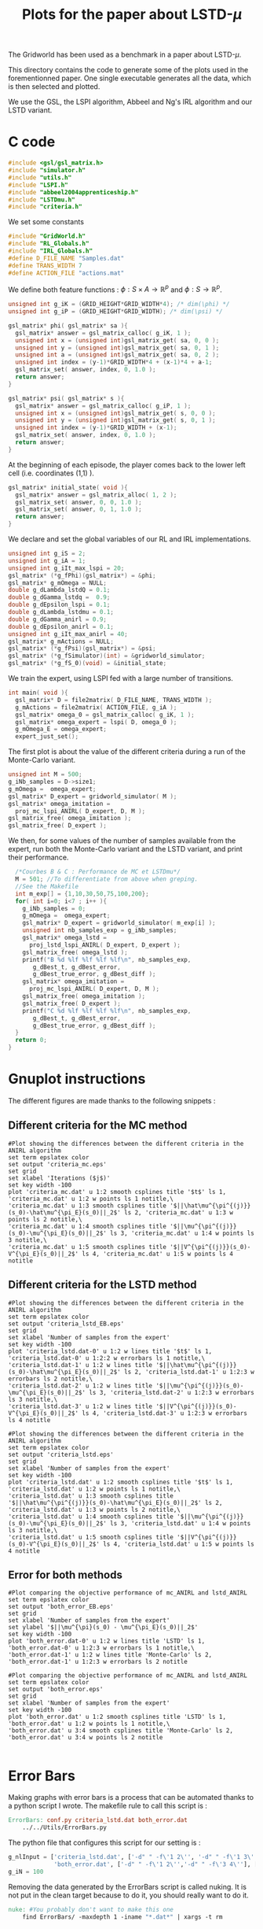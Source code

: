 #+TITLE: Plots for the paper about LSTD-$\mu$

The Gridworld has been used as a benchmark in a paper about LSTD-$\mu$.

This directory contains the code to generate some of the plots used in the forementionned paper. One single executable generates all the data, which is then selected and plotted.

We use the GSL, the LSPI algorithm, Abbeel and Ng's IRL algorithm and our LSTD variant.

* C code
#+begin_src c :tangle plot.c :main no
#include <gsl/gsl_matrix.h>
#include "simulator.h"
#include "utils.h"
#include "LSPI.h"
#include "abbeel2004apprenticeship.h"
#include "LSTDmu.h"
#include "criteria.h"
#+end_src

We set some constants
#+begin_src c :tangle plot.c :main no
#include "GridWorld.h"
#include "RL_Globals.h"
#include "IRL_Globals.h"
#define D_FILE_NAME "Samples.dat"
#define TRANS_WIDTH 7
#define ACTION_FILE "actions.mat"
#+end_src

We define both feature functions : $\phi: S\times A \rightarrow \mathbb{R}^p$ and $\phi: S\rightarrow \mathbb{R}^p$.
#+begin_src c :tangle plot.c :main no
unsigned int g_iK = (GRID_HEIGHT*GRID_WIDTH*4); /* dim(\phi) */
unsigned int g_iP = (GRID_HEIGHT*GRID_WIDTH); /* dim(\psi) */

gsl_matrix* phi( gsl_matrix* sa ){
  gsl_matrix* answer = gsl_matrix_calloc( g_iK, 1 );
  unsigned int x = (unsigned int)gsl_matrix_get( sa, 0, 0 );
  unsigned int y = (unsigned int)gsl_matrix_get( sa, 0, 1 );
  unsigned int a = (unsigned int)gsl_matrix_get( sa, 0, 2 );
  unsigned int index = (y-1)*GRID_WIDTH*4 + (x-1)*4 + a-1;
  gsl_matrix_set( answer, index, 0, 1.0 );
  return answer;
}

gsl_matrix* psi( gsl_matrix* s ){
  gsl_matrix* answer = gsl_matrix_calloc( g_iP, 1 );
  unsigned int x = (unsigned int)gsl_matrix_get( s, 0, 0 );
  unsigned int y = (unsigned int)gsl_matrix_get( s, 0, 1 );
  unsigned int index = (y-1)*GRID_WIDTH + (x-1);
  gsl_matrix_set( answer, index, 0, 1.0 );
  return answer;
}
#+end_src

At the beginning of each episode, the player comes back to the lower left cell (i.e. coordinates (1,1) ).
#+begin_src c :tangle plot.c :main no
gsl_matrix* initial_state( void ){
  gsl_matrix* answer = gsl_matrix_alloc( 1, 2 );
  gsl_matrix_set( answer, 0, 0, 1.0 );
  gsl_matrix_set( answer, 0, 1, 1.0 );
  return answer;
}
#+end_src

We declare and set the global variables of our RL and IRL implementations.
#+begin_src c :tangle plot.c :main no
unsigned int g_iS = 2;
unsigned int g_iA = 1;
unsigned int g_iIt_max_lspi = 20;
gsl_matrix* (*g_fPhi)(gsl_matrix*) = &phi;
gsl_matrix* g_mOmega = NULL;
double g_dLambda_lstdQ = 0.1;
double g_dGamma_lstdq =  0.9;
double g_dEpsilon_lspi = 0.1;
double g_dLambda_lstdmu = 0.1;
double g_dGamma_anirl = 0.9;
double g_dEpsilon_anirl = 0.1;
unsigned int g_iIt_max_anirl = 40;
gsl_matrix* g_mActions = NULL; 
gsl_matrix* (*g_fPsi)(gsl_matrix*) = &psi;
gsl_matrix* (*g_fSimulator)(int) = &gridworld_simulator;
gsl_matrix* (*g_fS_0)(void) = &initial_state;
#+end_src

We train the expert, using LSPI fed with a large number of transitions.
#+begin_src c :tangle plot.c :main no
int main( void ){
  gsl_matrix* D = file2matrix( D_FILE_NAME, TRANS_WIDTH );
  g_mActions = file2matrix( ACTION_FILE, g_iA );
  gsl_matrix* omega_0 = gsl_matrix_calloc( g_iK, 1 );
  gsl_matrix* omega_expert = lspi( D, omega_0 );
  g_mOmega_E = omega_expert;
  expert_just_set();
#+end_src

The first plot is about the value of the different criteria during a run of the Monte-Carlo variant.
#+begin_src c :tangle plot.c :main no
  unsigned int M = 500;
  g_iNb_samples = D->size1;
  g_mOmega =  omega_expert;
  gsl_matrix* D_expert = gridworld_simulator( M );
  gsl_matrix* omega_imitation =
    proj_mc_lspi_ANIRL( D_expert, D, M );
  gsl_matrix_free( omega_imitation );
  gsl_matrix_free( D_expert );
#+end_src

We then, for some values of the number of samples available from the expert, run both the Monte-Carlo variant and the LSTD variant, and print their performance.
#+begin_src c :tangle plot.c :main no
  /*Courbes B & C : Performance de MC et LSTDmu*/
  M = 501; //To differentiate from above when greping.
  //See the Makefile
  int m_exp[] = {1,10,30,50,75,100,200};
  for( int i=0; i<7 ; i++ ){
    g_iNb_samples = 0;
    g_mOmega =  omega_expert;
    gsl_matrix* D_expert = gridworld_simulator( m_exp[i] );
    unsigned int nb_samples_exp = g_iNb_samples;
    gsl_matrix* omega_lstd = 
      proj_lstd_lspi_ANIRL( D_expert, D_expert );
    gsl_matrix_free( omega_lstd );
    printf("B %d %lf %lf %lf %lf\n", nb_samples_exp, 
	   g_dBest_t, g_dBest_error, 
	   g_dBest_true_error, g_dBest_diff );
    gsl_matrix* omega_imitation =
      proj_mc_lspi_ANIRL( D_expert, D, M );
    gsl_matrix_free( omega_imitation );
    gsl_matrix_free( D_expert );
    printf("C %d %lf %lf %lf %lf\n", nb_samples_exp, 
	   g_dBest_t, g_dBest_error, 
	   g_dBest_true_error, g_dBest_diff );
  }
  return 0;
}
#+end_src
* Gnuplot instructions
  The different figures are made thanks to the following snippets :
** Different criteria for the MC method
  #+begin_src gnuplot :tangle criteria_mc.gp
#Plot showing the differences between the different criteria in the ANIRL algorithm
set term epslatex color
set output 'criteria_mc.eps'
set grid
set xlabel 'Iterations ($j$)'
set key width -100
plot 'criteria_mc.dat' u 1:2 smooth csplines title '$t$' ls 1, 'criteria_mc.dat' u 1:2 w points ls 1 notitle,\
'criteria_mc.dat' u 1:3 smooth csplines title '$||\hat\mu^{\pi^{(j)}}(s_0)-\hat\mu^{\pi_E}(s_0)||_2$' ls 2, 'criteria_mc.dat' u 1:3 w points ls 2 notitle,\
'criteria_mc.dat' u 1:4 smooth csplines title '$||\mu^{\pi^{(j)}}(s_0)-\mu^{\pi_E}(s_0)||_2$' ls 3, 'criteria_mc.dat' u 1:4 w points ls 3 notitle,\
'criteria_mc.dat' u 1:5 smooth csplines title '$||V^{\pi^{(j)}}(s_0)-V^{\pi_E}(s_0)||_2$' ls 4, 'criteria_mc.dat' u 1:5 w points ls 4 notitle
  #+end_src
** Different criteria for the LSTD method
  #+begin_src gnuplot :tangle criteria_lstd_EB.gp
#Plot showing the differences between the different criteria in the ANIRL algorithm
set term epslatex color
set output 'criteria_lstd_EB.eps'
set grid
set xlabel 'Number of samples from the expert'
set key width -100
plot 'criteria_lstd.dat-0' u 1:2 w lines title '$t$' ls 1, 'criteria_lstd.dat-0' u 1:2:2 w errorbars ls 1 notitle,\
'criteria_lstd.dat-1' u 1:2 w lines title '$||\hat\mu^{\pi^{(j)}}(s_0)-\hat\mu^{\pi_E}(s_0)||_2$' ls 2, 'criteria_lstd.dat-1' u 1:2:3 w errorbars ls 2 notitle,\
'criteria_lstd.dat-2' u 1:2 w lines title '$||\mu^{\pi^{(j)}}(s_0)-\mu^{\pi_E}(s_0)||_2$' ls 3, 'criteria_lstd.dat-2' u 1:2:3 w errorbars ls 3 notitle,\
'criteria_lstd.dat-3' u 1:2 w lines title '$||V^{\pi^{(j)}}(s_0)-V^{\pi_E}(s_0)||_2$' ls 4, 'criteria_lstd.dat-3' u 1:2:3 w errorbars ls 4 notitle
  #+end_src
  #+begin_src gnuplot :tangle criteria_lstd.gp
#Plot showing the differences between the different criteria in the ANIRL algorithm
set term epslatex color
set output 'criteria_lstd.eps'
set grid
set xlabel 'Number of samples from the expert'
set key width -100
plot 'criteria_lstd.dat' u 1:2 smooth csplines title '$t$' ls 1, 'criteria_lstd.dat' u 1:2 w points ls 1 notitle,\
'criteria_lstd.dat' u 1:3 smooth csplines title '$||\hat\mu^{\pi^{(j)}}(s_0)-\hat\mu^{\pi_E}(s_0)||_2$' ls 2, 'criteria_lstd.dat' u 1:3 w points ls 2 notitle,\
'criteria_lstd.dat' u 1:4 smooth csplines title '$||\mu^{\pi^{(j)}}(s_0)-\mu^{\pi_E}(s_0)||_2$' ls 3, 'criteria_lstd.dat' u 1:4 w points ls 3 notitle,\
'criteria_lstd.dat' u 1:5 smooth csplines title '$||V^{\pi^{(j)}}(s_0)-V^{\pi_E}(s_0)||_2$' ls 4, 'criteria_lstd.dat' u 1:5 w points ls 4 notitle
  #+end_src
** Error for both methods
  #+begin_src gnuplot :tangle both_error_EB.gp
#Plot comparing the objective performance of mc_ANIRL and lstd_ANIRL
set term epslatex color
set output 'both_error_EB.eps'
set grid
set xlabel 'Number of samples from the expert'
set ylabel '$||\mu^{\pi}(s_0) - \mu^{\pi_E}(s_0)||_2$'
set key width -100
plot 'both_error.dat-0' u 1:2 w lines title 'LSTD' ls 1, 'both_error.dat-0' u 1:2:3 w errorbars ls 1 notitle,\
'both_error.dat-1' u 1:2 w lines title 'Monte-Carlo' ls 2, 'both_error.dat-1' u 1:2:3 w errorbars ls 2 notitle
#+end_src
  #+begin_src gnuplot :tangle both_error.gp
#Plot comparing the objective performance of mc_ANIRL and lstd_ANIRL
set term epslatex color
set output 'both_error.eps'
set grid
set xlabel 'Number of samples from the expert'
set key width -100
plot 'both_error.dat' u 1:2 smooth csplines title 'LSTD' ls 1, 'both_error.dat' u 1:2 w points ls 1 notitle,\
'both_error.dat' u 3:4 smooth csplines title 'Monte-Carlo' ls 2, 'both_error.dat' u 3:4 w points ls 2 notitle

  #+end_src
* Error Bars
  Making graphs with error bars is a process that can be automated thanks to a python script I wrote.
  The makefile rule to call this script is :
  #+srcname: LSTDmu_Exp_make
  #+begin_src makefile
ErrorBars: conf.py criteria_lstd.dat both_error.dat 
	../../Utils/ErrorBars.py
  #+end_src

  The python file that configures this script for our setting is :
  #+begin_src python :tangle conf.py
g_nlInput = ['criteria_lstd.dat', ['-d" " -f\'1 2\'', '-d" " -f\'1 3\'', '-d" " -f\'1 4\'','-d" " -f\'1 5\''], [[5,13],[70,110],[270,330],[470,530],[700,800],[900,1100],[1800,2200]],
             'both_error.dat', ['-d" " -f\'1 2\'','-d" " -f\'3 4\''], [[5,13],[70,110],[270,330],[470,530],[700,800],[900,1100],[1800,2200]]]
g_iN = 100
  #+end_src
  
  Removing the data generated by the ErrorBars script is called nuking. It is not put in the clean target because to do it, you should really want to do it.
  #+srcname:LSTDmu_Exp_nuke_make
    #+begin_src makefile
nuke: #You probably don't want to make this one
	find ErrorBars/ -maxdepth 1 -iname "*.dat*" | xargs -t rm
    #+end_src

* Makefile Rules
** Tangling
   #+srcname: LSTDmu_Exp_code_make
#+begin_src makefile
plot.c: LSTDmu_Exp.org 
	$(call tangle,"LSTDmu_Exp.org")
criteria_mc.gp: LSTDmu_Exp.org 
	$(call tangle,"LSTDmu_Exp.org")
criteria_lstd.gp: LSTDmu_Exp.org 
	$(call tangle,"LSTDmu_Exp.org")
criteria_lstd_EB.gp: LSTDmu_Exp.org 
	$(call tangle,"LSTDmu_Exp.org")
both_error_EB.gp: LSTDmu_Exp.org 
	$(call tangle,"LSTDmu_Exp.org")
both_error.gp: LSTDmu_Exp.org 
	$(call tangle,"LSTDmu_Exp.org")
conf.py: LSTDmu_Exp.org 
	$(call tangle,"LSTDmu_Exp.org")
#+end_src
** Parent Dir targets
       On a besoin de code se trouvant dans des fichiers du répertoire parent de celui-ci. Les quelques règles Makefile ci dessous permettent de s'assurer que ces fichiers sont bien là.
#+srcname: LSTDmu_Exp_make
#+begin_src makefile
../utils.o:
	make -C .. utils.o

../greedy.o:
	make -C .. greedy.o

../LSTDQ.o:
	make -C .. LSTDQ.o

../abbeel2004apprenticeship.o:
	make -C .. abbeel2004apprenticeship.o

../LSTDmu.o:
	make -C .. LSTDmu.o

../criteria.o:
	make -C .. criteria.o

../LSPI.o:
	make -C .. LSPI.o

../utils.h:
	make -C .. utils.h

../greedy.h:
	make -C .. greedy.h

../LSTDQ.h:
	make -C .. LSTDQ.h

../abbeel2004apprenticeship.h:
	make -C .. abbeel2004apprenticeship.h

../LSTDmu.h:
	make -C .. LSTDmu.h

../criteria.h:
	make -C .. criteria.h

../LSPI.h:
	make -C .. LSPI.h
#+end_src
** C source to .o files
#+srcname: LSTDmu_Exp_c2o_make
#+begin_src makefile
plot.o: plot.c GridWorld.h ../utils.h ../LSPI.h ../greedy.h simulator.h ../abbeel2004apprenticeship.h ../LSTDmu.h ../LSTDQ.h
	$(call c2obj,"plot.c")
#+end_src
** .o to .exe
#+srcname: LSTDmu_Exp_o2exe_make
#+begin_src makefile
plot.exe: plot.o ../utils.o ../LSPI.o simulator.o ../greedy.o ../LSTDQ.o ../abbeel2004apprenticeship.o ../LSTDmu.o ../criteria.o
	$(O2EXE) -o plot.exe plot.o ../utils.o ../LSPI.o simulator.o ../greedy.o ../LSTDQ.o ../abbeel2004apprenticeship.o ../LSTDmu.o ../criteria.o
#+end_src
   
** Experiment targets
*** Generating the data :
  #+srcname: LSTDmu_Exp_make
  #+begin_src makefile
plot.dat: plot.samples plot.exe
	./plot.exe > plot.dat

plot.samples: generator.exe 
	./generator.exe > Samples.dat && touch plot.samples
#+end_src
*** Plotting the criteria for the MC method
  #+srcname: LSTDmu_Exp_make
  #+begin_src makefile
criteria_mc.tex: criteria_mc.pdf
	cat criteria_mc.tex | sed "s|criteria_mc|../Code/GridWorld/criteria_mc|g" > tmp.tex && mv tmp.tex criteria_mc.tex

criteria_mc.pdf: criteria_mc.eps
	epstopdf criteria_mc.eps

criteria_mc.eps: criteria_mc.dat criteria_mc.gp
	gnuplot criteria_mc.gp

criteria_mc.dat: plot.dat
	cat plot.dat | grep "^500" | sed 's/500 //'> criteria_mc.dat
    #+end_src

*** Plotting the different criteria for the LSTD method : 
  #+srcname: LSTDmu_Exp_make
  #+begin_src makefile
criteria_lstd_EB.tex: criteria_lstd_EB.pdf
	cat criteria_lstd_EB.tex | sed "s|criteria_lstd_EB|../Code/GridWorld/criteria_lstd_EB|g" > tmp.tex && mv tmp.tex criteria_lstd_EB.tex

criteria_lstd_EB.pdf: criteria_lstd_EB.eps
	epstopdf criteria_lstd_EB.eps

criteria_lstd_EB.eps: criteria_lstd.dat-0 criteria_lstd.dat-1 criteria_lstd.dat-2 criteria_lstd.dat-3 criteria_lstd_EB.gp
	gnuplot criteria_lstd_EB.gp

criteria_lstd.dat-0: ErrorBars

criteria_lstd.dat-1: ErrorBars

criteria_lstd.dat-2: ErrorBars

criteria_lstd.dat-3: ErrorBars

criteria_lstd.pdf: criteria_lstd.eps
	epstopdf criteria_lstd.eps

criteria_lstd.eps: criteria_lstd.dat criteria_lstd.gp
	gnuplot criteria_lstd.gp

criteria_lstd.dat: plot.dat
	cat plot.dat | grep -E "^B " | sed "s/B //"> criteria_lstd.dat
  #+end_src
*** Error for both methods
  #+srcname: LSTDmu_Exp_make
  #+begin_src makefile
both_error_EB.tex: both_error_EB.pdf
	cat both_error_EB.tex | sed "s|both_error_EB|../Code/GridWorld/both_error_EB|g" > tmp.tex && mv tmp.tex both_error_EB.tex

both_error_EB.pdf: both_error_EB.eps
	epstopdf both_error_EB.eps

both_error_EB.eps: both_error.dat-0 both_error.dat-1 both_error_EB.gp
	gnuplot both_error_EB.gp

both_error.dat-0: ErrorBars

both_errot.dat-1: ErrorBars

both_error.dat: criteria_mc_samples.dat criteria_lstd.dat
	cat criteria_lstd.dat | cut -d" " -f'1 4' > tmp &&\
	cat criteria_mc_samples.dat | cut -d" " -f'1 4' > tmp2 &&\
	paste -d' ' tmp tmp2 > both_error.dat

criteria_mc_samples.dat: plot.dat
	cat plot.dat | grep -E "^C " | sed "s/C //"> criteria_mc_samples.dat
  #+end_src
** Cleaning
  #+srcname: LSTDmu_Exp_clean_make
  #+begin_src makefile
LSTDmu_Exp_clean:
	find . -maxdepth 1 -iname "criteria_mc.gp"   | xargs -t rm
	find . -maxdepth 1 -iname "criteria_lstd.gp"   | xargs -t rm
	find . -maxdepth 1 -iname "criteria_lstd_EB.gp"   | xargs -t rm
	find . -maxdepth 1 -iname "both_error_EB.gp"   | xargs -t rm
	find . -maxdepth 1 -iname "both_error.gp"   | xargs -t rm
	find . -maxdepth 1 -iname "plot.c"   | xargs -t rm 
	find . -maxdepth 1 -iname "plot.o"   | xargs -t rm
	find . -maxdepth 1 -iname "plot.exe"   | xargs -t rm
	find . -maxdepth 1 -iname "plot.dat"   | xargs -t rm
	find . -maxdepth 1 -iname "plot.samples"   | xargs -t rm
	find . -maxdepth 1 -iname "Samples.dat"   | xargs -t rm
	find . -maxdepth 1 -iname "criteria_mc.dat"   | xargs -t rm
	find . -maxdepth 1 -iname "criteria_mc.eps"   | xargs -t rm
	find . -maxdepth 1 -iname "criteria_mc.pdf"   | xargs -t rm
	find . -maxdepth 1 -iname "criteria_mc.tex"   | xargs -t rm
	find . -maxdepth 1 -iname "conf.py"   | xargs -t rm
	find . -maxdepth 1 -iname "criteria_lstd_EB.tex"   | xargs -t rm
	find . -maxdepth 1 -iname "criteria_lstd_EB.pdf"   | xargs -t rm
	find . -maxdepth 1 -iname "criteria_lstd_EB.eps"   | xargs -t rm
	find . -maxdepth 1 -iname "criteria_lstd.dat-0"   | xargs -t rm
	find . -maxdepth 1 -iname "criteria_lstd.dat-1"   | xargs -t rm
	find . -maxdepth 1 -iname "criteria_lstd.dat-2"   | xargs -t rm
	find . -maxdepth 1 -iname "criteria_lstd.dat-3"   | xargs -t rm
	find . -maxdepth 1 -iname "criteria_lstd.tex"   | xargs -t rm
	find . -maxdepth 1 -iname "criteria_lstd.pdf"   | xargs -t rm
	find . -maxdepth 1 -iname "criteria_lstd.eps"   | xargs -t rm
	find . -maxdepth 1 -iname "criteria_lstd.dat"   | xargs -t rm
	find . -maxdepth 1 -iname "both_error_EB.tex"   | xargs -t rm
	find . -maxdepth 1 -iname "both_error_EB.pdf"   | xargs -t rm
	find . -maxdepth 1 -iname "both_error_EB.eps"   | xargs -t rm
	find . -maxdepth 1 -iname "both_error_EB.dat-0"   | xargs -t rm
	find . -maxdepth 1 -iname "both_error_EB.dat-1"   | xargs -t rm
	find . -maxdepth 1 -iname "both_error_EB.dat"   | xargs -t rm
	find . -maxdepth 1 -iname "both_error_EB.tex"   | xargs -t rm
	find . -maxdepth 1 -iname "both_error_EB.pdf"   | xargs -t rm
	find . -maxdepth 1 -iname "both_error_EB.eps"   | xargs -t rm
	find . -maxdepth 1 -iname "criteria_mc_samples.dat"   | xargs -t rm

  #+end_src
   
